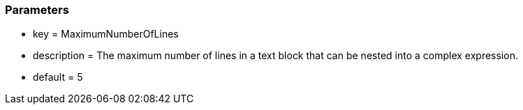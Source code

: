 === Parameters

* key = MaximumNumberOfLines
* description = The maximum number of lines in a text block that can be nested into a complex expression.
* default = 5


